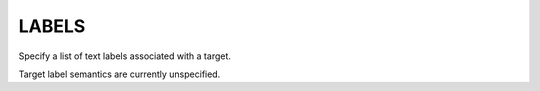 LABELS
------

Specify a list of text labels associated with a target.

Target label semantics are currently unspecified.
